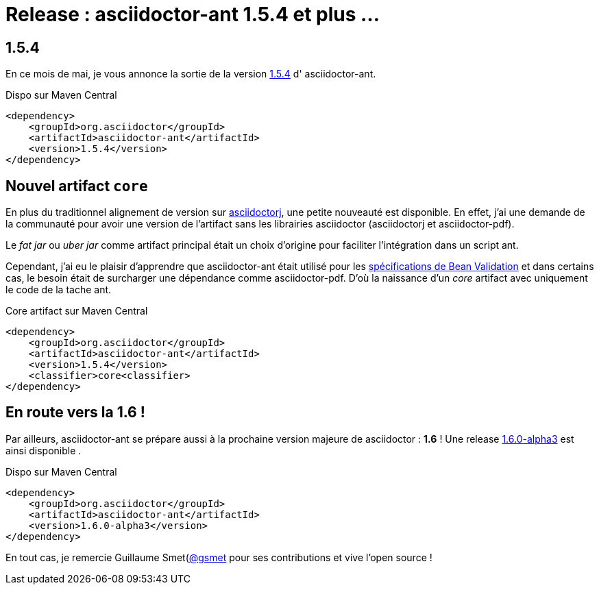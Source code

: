 = Release : asciidoctor-ant 1.5.4 et plus ...
:hp-tags: java, asciidoctor

== 1.5.4

En ce mois de mai, je vous annonce la sortie de la version https://github.com/asciidoctor/asciidoctor-ant/releases/tag/v1.5.4[1.5.4] d' asciidoctor-ant. 

.Dispo sur Maven Central
[source, xml]
----
<dependency>
    <groupId>org.asciidoctor</groupId>
    <artifactId>asciidoctor-ant</artifactId>
    <version>1.5.4</version>
</dependency>
----

== Nouvel artifact `core`

En plus du traditionnel alignement de version sur https://github.com/asciidoctor/asciidoctorj[asciidoctorj], une petite nouveauté est disponible. En effet, j'ai une demande de la communauté pour avoir une version de l'artifact sans les librairies asciidoctor (asciidoctorj et asciidoctor-pdf).

Le _fat jar_ ou _uber jar_ comme artifact principal était un choix d'origine pour faciliter l'intégration dans un script ant. 

Cependant, j'ai eu le plaisir d'apprendre que asciidoctor-ant était utilisé pour les https://github.com/beanvalidation/beanvalidation-spec[spécifications de Bean Validation] et dans certains cas, le besoin était de surcharger une dépendance comme asciidoctor-pdf. D'où la naissance d'un _core_ artifact avec uniquement le code de la tache ant.

.Core artifact sur Maven Central
[source, xml]
----
<dependency>
    <groupId>org.asciidoctor</groupId>
    <artifactId>asciidoctor-ant</artifactId>
    <version>1.5.4</version>
    <classifier>core<classifier>
</dependency>
----

== En route vers la 1.6 !

Par ailleurs, asciidoctor-ant se prépare aussi à la prochaine version majeure de asciidoctor : *1.6* ! Une release https://github.com/asciidoctor/asciidoctor-ant/releases/tag/v1.6.0-alpha.3[1.6.0-alpha3] est ainsi disponible .

.Dispo sur Maven Central
[source, xml]
----
<dependency>
    <groupId>org.asciidoctor</groupId>
    <artifactId>asciidoctor-ant</artifactId>
    <version>1.6.0-alpha3</version>
</dependency>
----

En tout cas, je remercie Guillaume Smet(https://github.com/gsmet[@gsmet] pour ses contributions et vive l'open source !